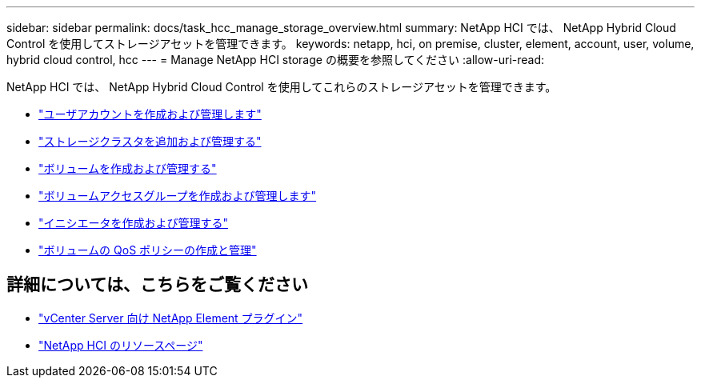 ---
sidebar: sidebar 
permalink: docs/task_hcc_manage_storage_overview.html 
summary: NetApp HCI では、 NetApp Hybrid Cloud Control を使用してストレージアセットを管理できます。 
keywords: netapp, hci, on premise, cluster, element, account, user, volume, hybrid cloud control, hcc 
---
= Manage NetApp HCI storage の概要を参照してください
:allow-uri-read: 


[role="lead"]
NetApp HCI では、 NetApp Hybrid Cloud Control を使用してこれらのストレージアセットを管理できます。

* link:task_hcc_manage_accounts.html["ユーザアカウントを作成および管理します"]
* link:task_hcc_manage_storage_clusters.html["ストレージクラスタを追加および管理する"]
* link:task_hcc_manage_vol_management.html["ボリュームを作成および管理する"]
* link:task_hcc_manage_vol_access_groups.html["ボリュームアクセスグループを作成および管理します"]
* link:task_hcc_manage_initiators.html["イニシエータを作成および管理する"]
* link:task_hcc_qos_policies.html["ボリュームの QoS ポリシーの作成と管理"]


[discrete]
== 詳細については、こちらをご覧ください

* https://docs.netapp.com/us-en/vcp/index.html["vCenter Server 向け NetApp Element プラグイン"^]
* https://www.netapp.com/hybrid-cloud/hci-documentation/["NetApp HCI のリソースページ"^]

